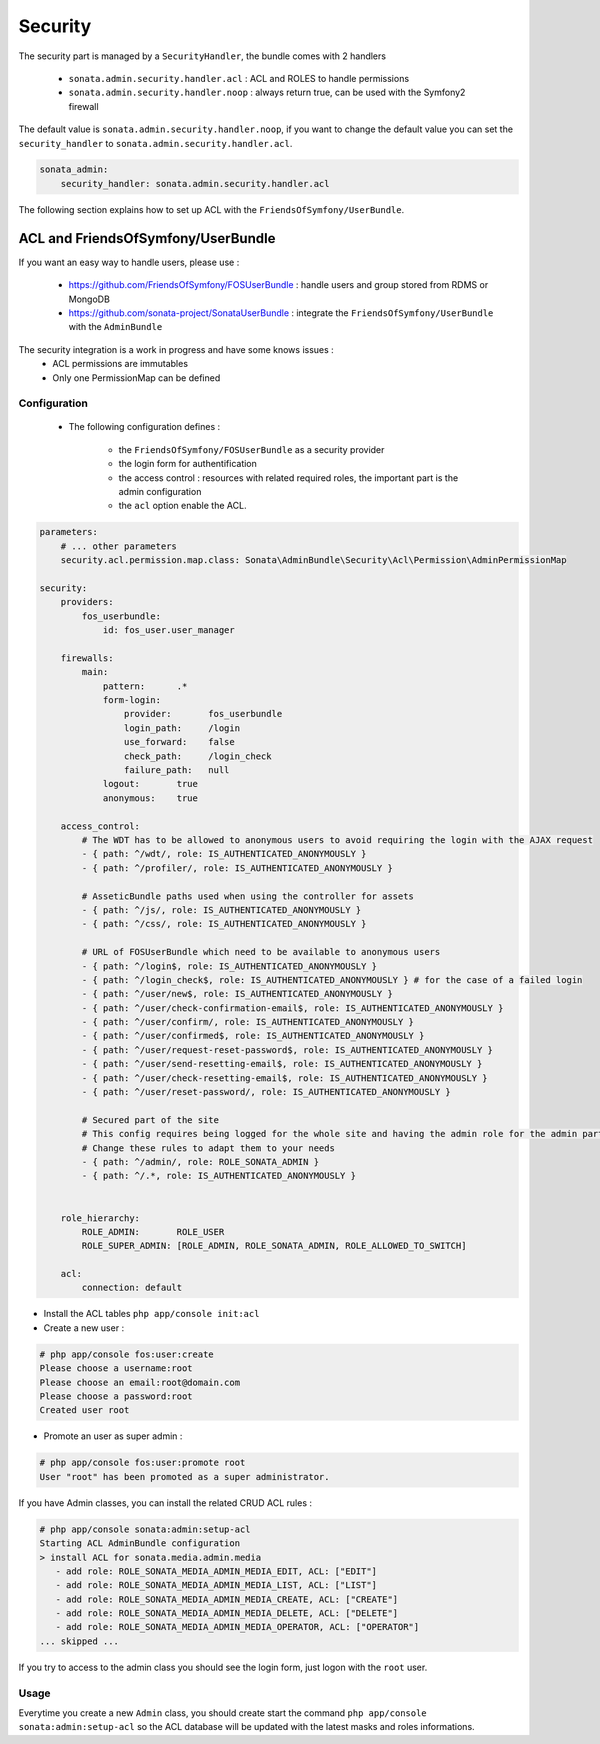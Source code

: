 Security
========

The security part is managed by a ``SecurityHandler``, the bundle comes with 2 handlers

  - ``sonata.admin.security.handler.acl`` : ACL and ROLES to handle permissions
  - ``sonata.admin.security.handler.noop`` : always return true, can be used with the Symfony2 firewall

The default value is ``sonata.admin.security.handler.noop``, if you want to change the default value
you can set the ``security_handler`` to ``sonata.admin.security.handler.acl``.

.. code-block:: yaml

    sonata_admin:
        security_handler: sonata.admin.security.handler.acl

The following section explains how to set up ACL with the ``FriendsOfSymfony/UserBundle``.

ACL and FriendsOfSymfony/UserBundle
-----------------------------------

If you want an easy way to handle users, please use :

 - https://github.com/FriendsOfSymfony/FOSUserBundle : handle users and group stored from RDMS or MongoDB
 - https://github.com/sonata-project/SonataUserBundle : integrate the ``FriendsOfSymfony/UserBundle`` with
   the ``AdminBundle``

The security integration is a work in progress and have some knows issues :
 - ACL permissions are immutables
 - Only one PermissionMap can be defined


Configuration
~~~~~~~~~~~~~

    - The following configuration defines :

        - the ``FriendsOfSymfony/FOSUserBundle`` as a security provider
        - the login form for authentification
        - the access control : resources with related required roles, the important part is the admin configuration
        - the ``acl`` option enable the ACL.

.. code-block:: yaml

    parameters:
        # ... other parameters
        security.acl.permission.map.class: Sonata\AdminBundle\Security\Acl\Permission\AdminPermissionMap

    security:
        providers:
            fos_userbundle:
                id: fos_user.user_manager

        firewalls:
            main:
                pattern:      .*
                form-login:
                    provider:       fos_userbundle
                    login_path:     /login
                    use_forward:    false
                    check_path:     /login_check
                    failure_path:   null
                logout:       true
                anonymous:    true

        access_control:
            # The WDT has to be allowed to anonymous users to avoid requiring the login with the AJAX request
            - { path: ^/wdt/, role: IS_AUTHENTICATED_ANONYMOUSLY }
            - { path: ^/profiler/, role: IS_AUTHENTICATED_ANONYMOUSLY }

            # AsseticBundle paths used when using the controller for assets
            - { path: ^/js/, role: IS_AUTHENTICATED_ANONYMOUSLY }
            - { path: ^/css/, role: IS_AUTHENTICATED_ANONYMOUSLY }

            # URL of FOSUserBundle which need to be available to anonymous users
            - { path: ^/login$, role: IS_AUTHENTICATED_ANONYMOUSLY }
            - { path: ^/login_check$, role: IS_AUTHENTICATED_ANONYMOUSLY } # for the case of a failed login
            - { path: ^/user/new$, role: IS_AUTHENTICATED_ANONYMOUSLY }
            - { path: ^/user/check-confirmation-email$, role: IS_AUTHENTICATED_ANONYMOUSLY }
            - { path: ^/user/confirm/, role: IS_AUTHENTICATED_ANONYMOUSLY }
            - { path: ^/user/confirmed$, role: IS_AUTHENTICATED_ANONYMOUSLY }
            - { path: ^/user/request-reset-password$, role: IS_AUTHENTICATED_ANONYMOUSLY }
            - { path: ^/user/send-resetting-email$, role: IS_AUTHENTICATED_ANONYMOUSLY }
            - { path: ^/user/check-resetting-email$, role: IS_AUTHENTICATED_ANONYMOUSLY }
            - { path: ^/user/reset-password/, role: IS_AUTHENTICATED_ANONYMOUSLY }

            # Secured part of the site
            # This config requires being logged for the whole site and having the admin role for the admin part.
            # Change these rules to adapt them to your needs
            - { path: ^/admin/, role: ROLE_SONATA_ADMIN }
            - { path: ^/.*, role: IS_AUTHENTICATED_ANONYMOUSLY }


        role_hierarchy:
            ROLE_ADMIN:       ROLE_USER
            ROLE_SUPER_ADMIN: [ROLE_ADMIN, ROLE_SONATA_ADMIN, ROLE_ALLOWED_TO_SWITCH]

        acl:
            connection: default

- Install the ACL tables ``php app/console init:acl``

- Create a new user :

.. code-block::

    # php app/console fos:user:create
    Please choose a username:root
    Please choose an email:root@domain.com
    Please choose a password:root
    Created user root


- Promote an user as super admin :

.. code-block::

    # php app/console fos:user:promote root
    User "root" has been promoted as a super administrator.

If you have Admin classes, you can install the related CRUD ACL rules :

.. code-block::

    # php app/console sonata:admin:setup-acl
    Starting ACL AdminBundle configuration
    > install ACL for sonata.media.admin.media
       - add role: ROLE_SONATA_MEDIA_ADMIN_MEDIA_EDIT, ACL: ["EDIT"]
       - add role: ROLE_SONATA_MEDIA_ADMIN_MEDIA_LIST, ACL: ["LIST"]
       - add role: ROLE_SONATA_MEDIA_ADMIN_MEDIA_CREATE, ACL: ["CREATE"]
       - add role: ROLE_SONATA_MEDIA_ADMIN_MEDIA_DELETE, ACL: ["DELETE"]
       - add role: ROLE_SONATA_MEDIA_ADMIN_MEDIA_OPERATOR, ACL: ["OPERATOR"]
    ... skipped ...

If you try to access to the admin class you should see the login form, just logon with the ``root`` user.

Usage
~~~~~

Everytime you create a new ``Admin`` class, you should create start the command ``php app/console sonata:admin:setup-acl``
so the ACL database will be updated with the latest masks and roles informations.